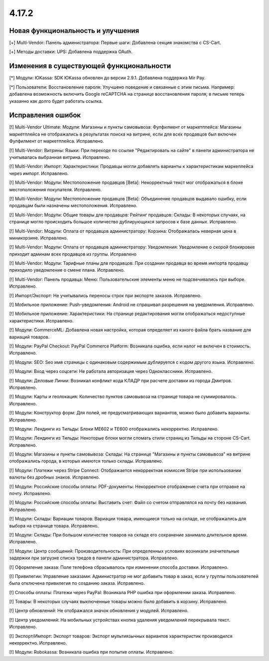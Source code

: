 ******
4.17.2
******

==================================
Новая функциональность и улучшения
==================================

[+] Multi-Vendor: Панель администратора: Первые шаги: Добавлена секция знакомства с CS-Cart.

[+] Методы доставки: UPS: Добавлена поддержка OAuth.

=========================================
Изменения в существующей функциональности
=========================================

[*] Модули: ЮKassa: SDK ЮKassa обновлен до версии 2.9.1. Добавлена поддержка Mir Pay.

[*] Пользователи: Восстановление пароля: Улучшено поведение и связанные с этим письма. Например: добавлена возможность включить Google reCAPTCHA на странице восстановления пароля; в письме теперь указанно как долго будет работать ссылка.

==================
Исправления ошибок
==================

[!] Multi-Vendor Ultimate: Модули: Магазины и пункты самовывоза: Фулфилмент от маркетплейса: Магазины маркетплейса не отображались в результатах поиска на витрине, если для всех продавцов был включен Фулфилмент от маркетплейса. Исправлено.

[!] Multi-Vendor: Витрины: Языки: При переходе по ссылке "Редактировать на сайте" в панели администратора не учитывалась выбранная витрина. Исправлено.

[!] Multi-Vendor: Импорт: Характеристики: Продавцы могли добавлять варианты к характеристикам маркеплейса через импорт. Исправлено.

[!] Multi-Vendor: Модули: Местоположение продавцов [Beta]: Некорректный текст мог отображаться в блоке местоположения покупателя. Исправлено.

[!] Multi-Vendor: Модули: Местоположение продавцов [Beta]: Объединение продавцов выдавало ошибку, если продавцам были назначены местоположения. Исправлено.

[!] Multi-Vendor: Модули: Общие товары для продавцов: Рейтинг продавцов: Склады: В некоторых случаях, на странице могло происходить большое количество дублирующихся запросов к базе данных. Исправлено.

[!] Multi-Vendor: Модули: Оплата от продавцов администратору: Корзина: Отображалась неверная цена в миникорзине. Исправлено.

[!] Multi-Vendor: Модули: Оплата от продавцов администратору: Уведомления: Уведомление о скорой блокировке приходит админам всех продавцов из группы. Исправлено

[!] Multi-Vendor: Модули: Тарифные планы для продавцов: При создании продавца во время импорта продавцу приходило уведомление о смене плана. Исправлено.

[!] Multi-Vendor: Панель продавца: Меню: Пользовательские элементы меню не подсвечивались при выборе. Исправлено.

[!] Импорт/Экспорт: Не учитывались переносы строк при экспорте заказов. Исправлено.

[!] Мобильное приложение: Push-уведомления: Android не спрашивал разрешения на уведомления. Исправлено.

[!] Мобильное приложение: Характеристики: На странице редактирования могли отображаться недоступные характеристики. Исправлено.

[!] Модули: CommerceML: Добавлена новая настройка, которая определяет из какого файла брать название для вариаций товаров.

[!] Модули: PayPal Checkout: PayPal Commerce Platform: Возникала ошибка, если налог не включен в стоимость. Исправлено.

[!] Модули: SEO: Seo имя страницы с одинаковым содержимым дублируется с кодом другого языка. Исправлено.

[!] Модули: Вход через соцсети: Не работала авторизация через Одноклассники. Исправлено.

[!] Модули: Деловые Линии: Возникал конфликт кода КЛАДР при расчете доставки из города Дмитров. Исправлено.

[!] Модули: Карты и геолокация: Количество пунктов самовывоза на странице товара не суммировалось. Исправлено.

[!] Модули: Конструктор форм: Для полей, не предусматривающих вариантов,  можно было добавить варианты. Исправлено.

[!] Модули: Лендинги из Тильды: Блоки ME602 и TE600 отображались некорректно. Исправлено.

[!] Модули: Лендинги из Тильды: Некоторые блоки могли сломать стили страниц из Тильды на стороне CS-Cart. Исправлено.

[!] Модули: Магазины и пункты самовывоза: Склады: На странице "Магазины и пункты самовывоза" на витрине отображались города, в которых имеются только склады. Исправлено.

[!] Модули: Платежи через Stripe Connect: Отображается некорректная комиссия Stripe при использовании валюты без дробных знаков. Исправлено.

[!] Модули: Российские способы оплаты: PDF-документы: Некорректное отображение счета при отправке на почту. Исправлено.

[!] Модули: Российские способы оплаты: Выставить счет: Файл со счетом отправлялся на почту без названия. Исправлено.

[!] Модули: Склады: Вариации товаров: Вариации товара, имеющиеся только на складе, не отображались для выбора на странице товара. Исправлено.

[!] Модули: Склады: При большом количестве товаров на складе его сохранение занимало длительное время. Исправлено.

[!] Модули: Центр сообщений: Производительность: При определенных условиях возникали значительные задержки при загрузке списка тредов в панели администратора. Исправлено.

[!] Оформление заказа: Поле телефона сбрасывалось при изменении способа доставки. Исправлено.

[!] Привилегии: Управление заказами: Администратор не мог добавить товар в заказ, если у группы пользователей была отключена привилегия по созданию заказа. Исправлено.

[!] Способы оплаты: Платежи через PayPal: Возникала PHP ошибка при оформлении заказа. Исправлено.

[!] Товары: В некоторых случаях выключенные товары можно было добавить в корзину. Исправлено.

[!] Центр обновлений: Не отображался значок обновления у модулей. Исправлено.

[!] Центр уведомлений: На мобильных устройствах кнопка удаления уведомлений перекрывала текст. Исправлено.

[!] Экспорт/Импорт: Экспорт товаров: Экспорт мультиязычных вариантов характеристик производился некорректно. Исправлено.

[!] Модули: Robokassa: Возникала ошибка при попытке оплаты. Исправлено.
